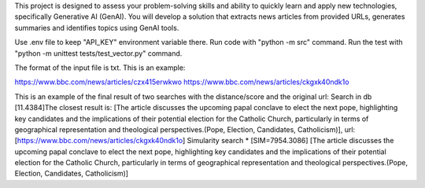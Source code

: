 This project is designed to assess your problem-solving skills and ability to quickly learn and apply new technologies, specifically Generative AI (GenAI). You will develop a solution that extracts news articles from provided URLs, generates summaries and identifies topics using GenAI tools.

Use .env file to keep "API_KEY" environment variable there.
Run code with "python -m src" command.
Run the test with "python -m unittest tests/test_vector.py" command.

The format of the input file is txt. This is an example:

https://www.bbc.com/news/articles/czx415erwkwo
https://www.bbc.com/news/articles/ckgxk40ndk1o

This is an example of the final result of two searches with the distance/score and the original url:
Search in db
[11.4384]The closest result is: [The article discusses the upcoming papal conclave to elect the next pope, highlighting key candidates and the implications of their potential election for the Catholic Church, particularly in terms of geographical representation and theological perspectives.(Pope, Election, Candidates, Catholicism)], url: [https://www.bbc.com/news/articles/ckgxk40ndk1o]
Simularity search
* [SIM=7954.3086] [The article discusses the upcoming papal conclave to elect the next pope, highlighting key candidates and the implications of their potential election for the Catholic Church, particularly in terms of geographical representation and theological perspectives.(Pope, Election, Candidates, Catholicism)]
